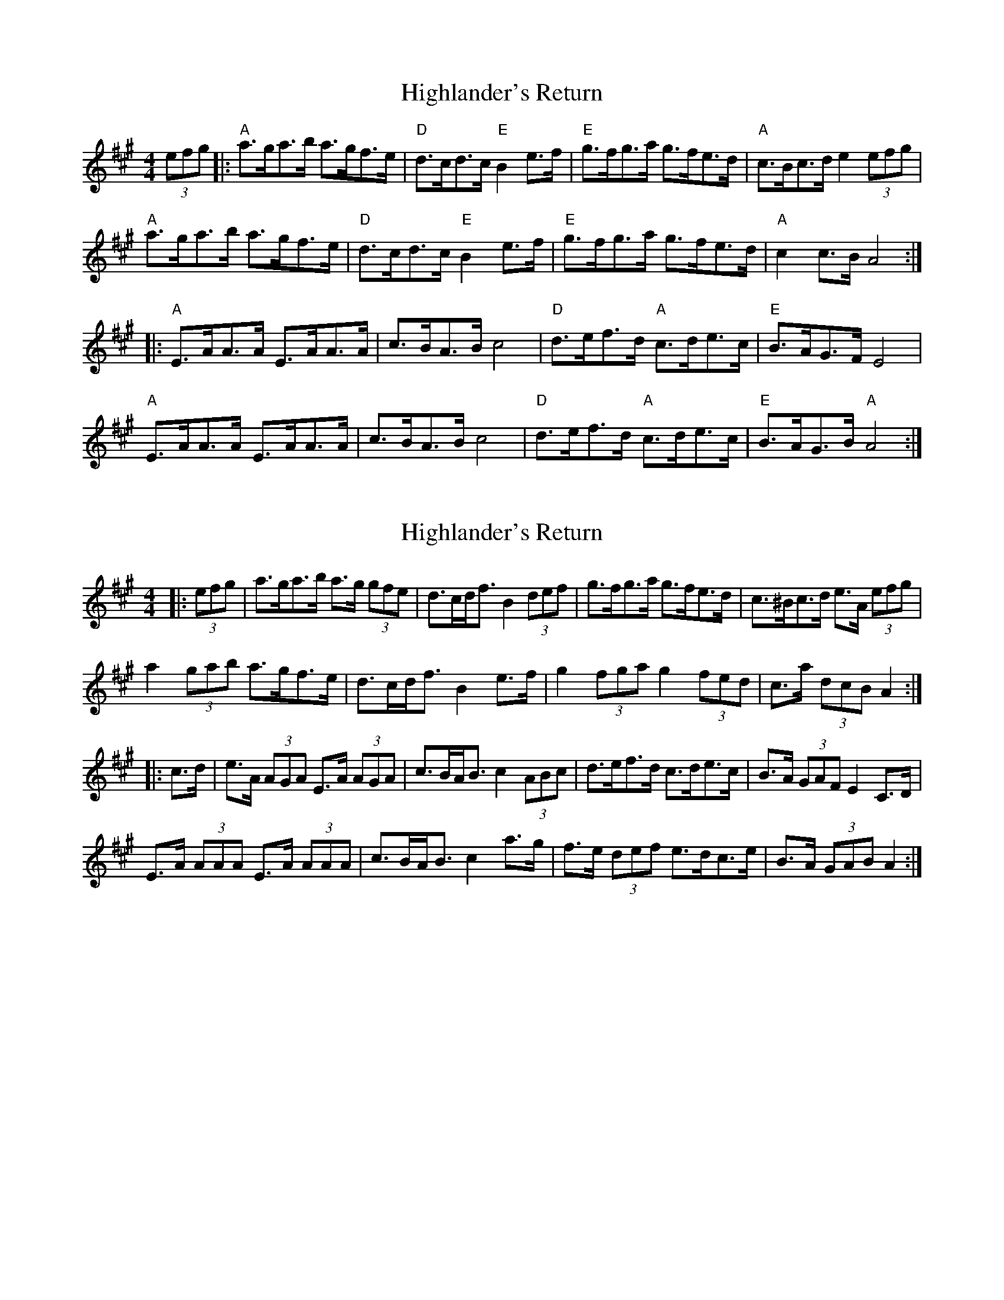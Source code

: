 X: 1
T: Highlander's Return
Z: The Merry Highlander
S: https://thesession.org/tunes/10034#setting10034
R: hornpipe
M: 4/4
L: 1/8
K: Amaj
(3efg |: "A" a>ga>b a>gf>e | "D" d>cd>c "E" B2 e>f | "E" g>fg>a g>fe>d | "A" c>Bc>d e2 (3efg |
"A" a>ga>b a>gf>e | "D" d>cd>c "E" B2 e>f |"E" g>fg>a g>fe>d | "A" c2 c>B A4 :|
|: "A" E>AA>A E>AA>A | c>BA>B c4 | "D" d>ef>d "A" c>de>c | "E"B>AG>F E4 |
"A" E>AA>A E>AA>A | c>BA>B c4 | "D" d>ef>d "A" c>de>c | "E" B>AG>B "A" A4 :|
X: 2
T: Highlander's Return
Z: ceolachan
S: https://thesession.org/tunes/10034#setting20163
R: hornpipe
M: 4/4
L: 1/8
K: Amaj
|: (3efg |a>ga>b a>g (3gfe | d>cd<f B2 (3def | g>fg>a g>fe>d | c>^Bc>d e>A (3efg |
a2 (3gab a>gf>e | d>cd<f B2 e>f | g2 (3fga g2 (3fed | c>a (3dcB A2 :|
|: c>d |e>A (3AGA E>A (3AGA | c>BA<B c2 (3ABc | d>ef>d c>de>c | B>A (3GAF E2 C>D |
E>A (3AAA E>A (3AAA | c>BA<B c2 a>g | f>e (3def e>dc>e | B>A (3GAB A2 :|
X: 3
T: Highlander's Return
Z: ceolachan
S: https://thesession.org/tunes/10034#setting20164
R: hornpipe
M: 4/4
L: 1/8
K: Dmaj
|: (3efg |a>^ga>b a>=g (3gfe | d>cd<f B2 (3def | g>fg>a g>fe>d | c>^Bc>d e>A (3efg |
a2 (3^gab a>=gf>e | d>cd<f B2 e>f | g2 (3fga g2 (3fed | c>a (3ABc d2 :|
K: AMaj
|: c>d |e>A (3AGA E>A (3AGA | c>BA<B c2 (3ABc | d>ef>d c>de>c | B>A (3GAF E2 C>D |
E>A (3AAA E>A (3AAA | c>BA<B c2 a>g | f>e (3def e>dc>e | B>A (3GAB A2 :|
